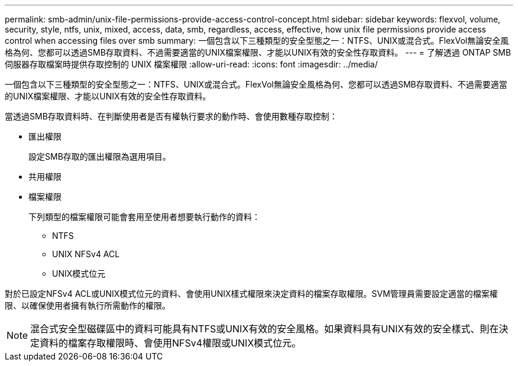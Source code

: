 ---
permalink: smb-admin/unix-file-permissions-provide-access-control-concept.html 
sidebar: sidebar 
keywords: flexvol, volume, security, style, ntfs, unix, mixed, access, data, smb, regardless, access, effective, how unix file permissions provide access control when accessing files over smb 
summary: 一個包含以下三種類型的安全型態之一：NTFS、UNIX或混合式。FlexVol無論安全風格為何、您都可以透過SMB存取資料、不過需要適當的UNIX檔案權限、才能以UNIX有效的安全性存取資料。 
---
= 了解透過 ONTAP SMB 伺服器存取檔案時提供存取控制的 UNIX 檔案權限
:allow-uri-read: 
:icons: font
:imagesdir: ../media/


[role="lead"]
一個包含以下三種類型的安全型態之一：NTFS、UNIX或混合式。FlexVol無論安全風格為何、您都可以透過SMB存取資料、不過需要適當的UNIX檔案權限、才能以UNIX有效的安全性存取資料。

當透過SMB存取資料時、在判斷使用者是否有權執行要求的動作時、會使用數種存取控制：

* 匯出權限
+
設定SMB存取的匯出權限為選用項目。

* 共用權限
* 檔案權限
+
下列類型的檔案權限可能會套用至使用者想要執行動作的資料：

+
** NTFS
** UNIX NFSv4 ACL
** UNIX模式位元




對於已設定NFSv4 ACL或UNIX模式位元的資料、會使用UNIX樣式權限來決定資料的檔案存取權限。SVM管理員需要設定適當的檔案權限、以確保使用者擁有執行所需動作的權限。

[NOTE]
====
混合式安全型磁碟區中的資料可能具有NTFS或UNIX有效的安全風格。如果資料具有UNIX有效的安全樣式、則在決定資料的檔案存取權限時、會使用NFSv4權限或UNIX模式位元。

====